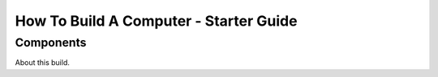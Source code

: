 ================================================
How To Build A Computer - Starter Guide
================================================

Components
******************

About this build.

.. raw:: html

    <ul>
        <li>CPU</li>
        <ul>
            <li><a href="http://amzn.to/2jROCI4" target="_blank">Arctic Silver 5</a></li>
        </ul>
        <li>GPU</li>
        <ul>
            <li><a href="http://amzn.to/2jROCI4" target="_blank">Arctic Silver 5</a></li>
        </ul>
    </ul>
